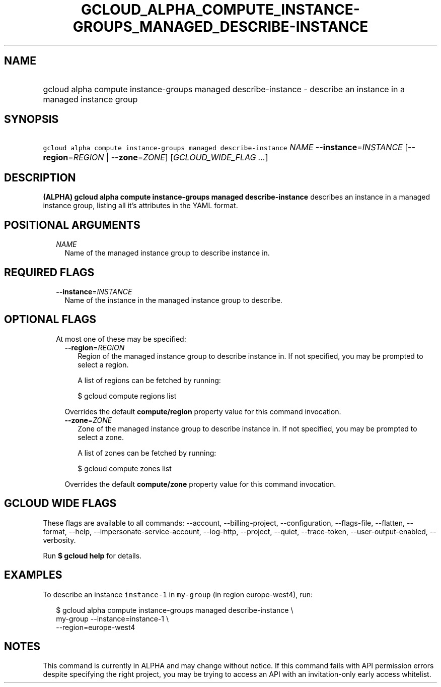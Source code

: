 
.TH "GCLOUD_ALPHA_COMPUTE_INSTANCE\-GROUPS_MANAGED_DESCRIBE\-INSTANCE" 1



.SH "NAME"
.HP
gcloud alpha compute instance\-groups managed describe\-instance \- describe an instance in a managed instance group



.SH "SYNOPSIS"
.HP
\f5gcloud alpha compute instance\-groups managed describe\-instance\fR \fINAME\fR \fB\-\-instance\fR=\fIINSTANCE\fR [\fB\-\-region\fR=\fIREGION\fR\ |\ \fB\-\-zone\fR=\fIZONE\fR] [\fIGCLOUD_WIDE_FLAG\ ...\fR]



.SH "DESCRIPTION"

\fB(ALPHA)\fR \fBgcloud alpha compute instance\-groups managed
describe\-instance\fR describes an instance in a managed instance group, listing
all it's attributes in the YAML format.



.SH "POSITIONAL ARGUMENTS"

.RS 2m
.TP 2m
\fINAME\fR
Name of the managed instance group to describe instance in.


.RE
.sp

.SH "REQUIRED FLAGS"

.RS 2m
.TP 2m
\fB\-\-instance\fR=\fIINSTANCE\fR
Name of the instance in the managed instance group to describe.


.RE
.sp

.SH "OPTIONAL FLAGS"

.RS 2m
.TP 2m

At most one of these may be specified:

.RS 2m
.TP 2m
\fB\-\-region\fR=\fIREGION\fR
Region of the managed instance group to describe instance in. If not specified,
you may be prompted to select a region.

A list of regions can be fetched by running:

.RS 2m
$ gcloud compute regions list
.RE

Overrides the default \fBcompute/region\fR property value for this command
invocation.

.TP 2m
\fB\-\-zone\fR=\fIZONE\fR
Zone of the managed instance group to describe instance in. If not specified,
you may be prompted to select a zone.

A list of zones can be fetched by running:

.RS 2m
$ gcloud compute zones list
.RE

Overrides the default \fBcompute/zone\fR property value for this command
invocation.


.RE
.RE
.sp

.SH "GCLOUD WIDE FLAGS"

These flags are available to all commands: \-\-account, \-\-billing\-project,
\-\-configuration, \-\-flags\-file, \-\-flatten, \-\-format, \-\-help,
\-\-impersonate\-service\-account, \-\-log\-http, \-\-project, \-\-quiet,
\-\-trace\-token, \-\-user\-output\-enabled, \-\-verbosity.

Run \fB$ gcloud help\fR for details.



.SH "EXAMPLES"

To describe an instance \f5instance\-1\fR in \f5my\-group\fR (in region
europe\-west4), run:

.RS 2m
$ gcloud alpha compute instance\-groups managed describe\-instance \e
      my\-group \-\-instance=instance\-1 \e
      \-\-region=europe\-west4
.RE



.SH "NOTES"

This command is currently in ALPHA and may change without notice. If this
command fails with API permission errors despite specifying the right project,
you may be trying to access an API with an invitation\-only early access
whitelist.

